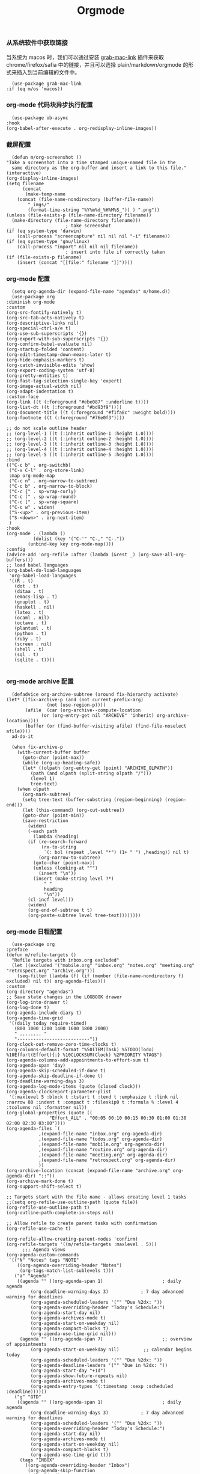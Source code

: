 #+TITLE:  Orgmode
#+AUTHOR: 孙建康（rising.lambda）
#+EMAIL:  rising.lambda@gmail.com

#+DESCRIPTION: 使用文学编程书写的，orgmode 的配置文件
#+PROPERTY:    header-args        :mkdirp yes
#+OPTIONS:     num:nil toc:nil todo:nil tasks:nil tags:nil
#+OPTIONS:     skip:nil author:nil email:nil creator:nil timestamp:nil
#+INFOJS_OPT:  view:nil toc:nil ltoc:t mouse:underline buttons:0 path:http://orgmode.org/org-info.js

*** 从系统软件中获取链接
    当系统为 macos 时，我们可以通过安装 [[https://github.com/xuchunyang/grab-mac-link.el][grab-mac-link]] 插件来获取 chrome/firefox/safia 中的链接，并且可以选择
    plain/markdown/orgmode 的形式来插入到当前编辑的文件中。

    #+BEGIN_SRC elisp :eval never :exports code :tangle (m/resolve "${m/xdg.conf.d}/emacs/lisp/init-literate.el") :comments link
      (use-package grab-mac-link
	:if (eq m/os 'macos))
    #+END_SRC

*** org-mode 代码块异步执行配置
    #+BEGIN_SRC elisp :eval never :exports code :tangle (m/resolve "${m/xdg.conf.d}/emacs/lisp/init-literate.el") :comments link
      (use-package ob-async
	:hook
	(org-babel-after-execute . org-redisplay-inline-images))
    #+END_SRC

*** 截屏配置

    #+BEGIN_SRC elisp :eval never :exports code :tangle (m/resolve "${m/xdg.conf.d}/emacs/lisp/init-literate.el") :comments link
      (defun m/org-screenshot ()
	"Take a screenshot into a time stamped unique-named file in the
      same directory as the org-buffer and insert a link to this file."
	(interactive)
	(org-display-inline-images)
	(setq filename
	      (concat
	       (make-temp-name
		(concat (file-name-nondirectory (buffer-file-name))
			"_imgs/"
			(format-time-string "%Y%m%d_%H%M%S_")) ) ".png"))
	(unless (file-exists-p (file-name-directory filename))
	  (make-directory (file-name-directory filename)))
					      ; take screenshot
	(if (eq system-type 'darwin)
	    (call-process "screencapture" nil nil nil "-i" filename))
	(if (eq system-type 'gnu/linux)
	    (call-process "import" nil nil nil filename))
					      ; insert into file if correctly taken
	(if (file-exists-p filename)
	    (insert (concat "[[file:" filename "]]"))))
    #+END_SRC

*** org-mode 配置
    #+BEGIN_SRC elisp :eval never :exports code :tangle (m/resolve "${m/xdg.conf.d}/emacs/lisp/init-literate.el") :comments link
      (setq org-agenda-dir (expand-file-name "agendas" m/home.d))
      (use-package org
	:diminish org-mode
	:custom
	(org-src-fontify-natively t)
	(org-src-tab-acts-natively t)
	(org-descriptive-links nil)
	(org-special-ctrl-a/e t)
	(org-use-sub-superscripts '{})
	(org-export-with-sub-superscripts '{})
	(org-confirm-babel-evaluate nil)
	(org-startup-folded 'content)
	(org-edit-timestamp-down-means-later t)
	(org-hide-emphasis-markers t)
	(org-catch-invisible-edits 'show)
	(org-export-coding-system 'utf-8)
	(org-pretty-entities t)
	(org-fast-tag-selection-single-key 'expert)
	(org-image-actual-width nil)
	(org-adapt-indentation t)
	:custom-face
	(org-link ((t (:foreground "#ebe087" :underline t))))
	(org-list-dt ((t (:foreground "#bd93f9"))))
	(org-document-title ((t (:foreground "#f1fa8c" :weight bold))))
	(org-footnote ((t (:foreground "#76e0f3"))))

	;; do not scale outline header
	;; (org-level-1 ((t (:inherit outline-1 :height 1.0))))
	;; (org-level-2 ((t (:inherit outline-2 :height 1.0))))
	;; (org-level-3 ((t (:inherit outline-3 :height 1.0))))
	;; (org-level-4 ((t (:inherit outline-4 :height 1.0))))
	;; (org-level-5 ((t (:inherit outline-5 :height 1.0))))
	:bind 
	(("C-c b" . org-switchb)
	 ("C-x C-l" . org-store-link)
	 :map org-mode-map
	 ("C-c n" . org-narrow-to-subtree)
	 ("C-c b" . org-narrow-to-block)
	 ("C-c {" . sp-wrap-curly)
	 ("C-c (" . sp-wrap-round)
	 ("C-c [" . sp-wrap-square)
	 ("C-c w" . widen)
	 ("S-<up>" . org-previous-item)
	 ("S-<down>" . org-next-item)
	 )
	:hook
	(org-mode . (lambda ()
		      (dolist (key '("C-'" "C-," "C-."))
			(unbind-key key org-mode-map))))
	:config
	(advice-add 'org-refile :after (lambda (&rest _) (org-save-all-org-buffers)))
	;; load babel languages
	(org-babel-do-load-languages
	 'org-babel-load-languages
	 '((R . t)
	   (dot . t)
	   (ditaa . t)
	   (emacs-lisp . t)
	   (gnuplot . t)
	   (haskell . nil)
	   (latex . t)
	   (ocaml . nil)
	   (octave . t)
	   (plantuml . t)
	   (python . t)
	   (ruby . t)
	   (screen . nil)
	   (shell . t)
	   (sql . t)
	   (sqlite . t))))

    #+END_SRC

*** org-mode archive 配置
    #+BEGIN_SRC elisp :eval never :exports code :tangle (m/resolve "${m/xdg.conf.d}/emacs/lisp/init-literate.el") :comments link
      (defadvice org-archive-subtree (around fix-hierarchy activate)
	(let* ((fix-archive-p (and (not current-prefix-arg)
				   (not (use-region-p))))
	       (afile  (car (org-archive--compute-location
			     (or (org-entry-get nil "ARCHIVE" 'inherit) org-archive-location))))
	       (buffer (or (find-buffer-visiting afile) (find-file-noselect afile))))
	  ad-do-it

	  (when fix-archive-p
	    (with-current-buffer buffer
	      (goto-char (point-max))
	      (while (org-up-heading-safe))
	      (let* ((olpath (org-entry-get (point) "ARCHIVE_OLPATH"))
		     (path (and olpath (split-string olpath "/")))
		     (level 1)
		     tree-text)
		(when olpath
		  (org-mark-subtree)
		  (setq tree-text (buffer-substring (region-beginning) (region-end)))
		  (let (this-command) (org-cut-subtree))
		  (goto-char (point-min))
		  (save-restriction
		    (widen)
		    (-each path
		      (lambda (heading)
			(if (re-search-forward
			     (rx-to-string
			      `(: bol (repeat ,level "*") (1+ " ") ,heading)) nil t)
			    (org-narrow-to-subtree)
			  (goto-char (point-max))
			  (unless (looking-at "^")
			    (insert "\n"))
			  (insert (make-string level ?*)
				  " "
				  heading
				  "\n"))
			(cl-incf level)))
		    (widen)
		    (org-end-of-subtree t t)
		    (org-paste-subtree level tree-text))))))))
    #+END_SRC

*** org-mode 日程配置
    
    #+BEGIN_SRC elisp :eval never :exports code :tangle (m/resolve "${m/xdg.conf.d}/emacs/lisp/init-literate.el") :comments link
      (use-package org
	:preface
	(defun m/refile-targets ()
	  "Refile targets with inbox.org excluded"
	  (let ((excluded '("mobile.org" "inbox.org" "notes.org" "meeting.org" "retrospect.org" "archive.org")))
	    (seq-filter (lambda (f) (if (member (file-name-nondirectory f) excluded) nil t)) org-agenda-files)))
	:custom
	(org-directory "agendas")
	;; Save state changes in the LOGBOOK drawer
	(org-log-into-drawer t)
	(org-log-done t)
	(org-agenda-include-diary t)
	(org-agenda-time-grid
	 '((daily today require-timed)
	   (800 1000 1200 1400 1600 1800 2000)
	   " ........ "
	   "---------------------------"))
	(org-clock-out-remove-zero-time-clocks t)
	(org-columns-default-format "%50ITEM(Task) %5TODO(Todo) %10Effort(Effort){:} %10CLOCKSUM(Clock) %2PRIORITY %TAGS")
	(org-agenda-columns-add-appointments-to-effort-sum t)
	(org-agenda-span 'day)
	(org-agenda-skip-scheduled-if-done t)
	(org-agenda-skip-deadline-if-done t)
	(org-deadline-warning-days 3)
	(org-agenda-log-mode-items (quote (closed clock)))
	(org-agenda-clockreport-parameter-plist
	 '(:maxlevel 5 :block t :tstart t :tend t :emphasize t :link nil :narrow 80 :indent t :compact t :fileskip0 t :formula % :level 4 :tcolumns nil :formatter nil))
	(org-global-properties (quote ((
					"Effort_ALL" . "00:05 00:10 00:15 00:30 01:00 01:30 02:00 02:30 03:00"))))
	(org-agenda-files `(
			    ,(expand-file-name "inbox.org" org-agenda-dir)
			    ,(expand-file-name "todos.org" org-agenda-dir)
			    ,(expand-file-name "mobile.org" org-agenda-dir)
			    ,(expand-file-name "routine.org" org-agenda-dir)
			    ,(expand-file-name "meeting.org" org-agenda-dir)
			    ,(expand-file-name "retrospect.org" org-agenda-dir)
			    ))
	(org-archive-location (concat (expand-file-name "archive.org" org-agenda-dir) "::"))
	(org-archive-mark-done t)
	(org-support-shift-select t)

	;; Targets start with the file name - allows creating level 1 tasks
	;;(setq org-refile-use-outline-path (quote file))
	(org-refile-use-outline-path t)
	(org-outline-path-complete-in-steps nil)

	;; Allow refile to create parent tasks with confirmation
	(org-refile-use-cache t)

	(org-refile-allow-creating-parent-nodes 'confirm)
	(org-refile-targets '((m/refile-targets :maxlevel . 5)))
	      ;;; Agenda views
	(org-agenda-custom-commands
	 `(("N" "Notes" tags "NOTE"
	    ((org-agenda-overriding-header "Notes")
	     (org-tags-match-list-sublevels t)))
	   ("a" "Agenda"
	    ((agenda "" ((org-agenda-span 1)                      ; daily agenda
			 (org-deadline-warning-days 3)            ; 7 day advanced warning for deadlines
			 (org-agenda-scheduled-leaders '("" "Due %2dx: "))
			 (org-agenda-overriding-header "Today's Schedule:")
			 (org-agenda-start-day nil)
			 (org-agenda-archives-mode t)			 
			 (org-agenda-start-on-weekday nil)
			 (org-agenda-compact-blocks t)
			 (org-agenda-use-time-grid nil)))
	     (agenda "" ((org-agenda-span 7)                      ;; overview of appointments
			 (org-agenda-start-on-weekday nil)         ;; calendar begins today
			 (org-agenda-scheduled-leaders '("" "Due %2dx: "))
			 (org-agenda-deadline-leaders '("" "Due in %2dx: "))
			 (org-agenda-start-day "+1d")
			 (org-agenda-show-future-repeats nil)
			 (org-agenda-archives-mode t)			 
			 (org-agenda-entry-types '(:timestamp :sexp :scheduled :deadline))))))
	   ("g" "GTD"
	    ((agenda "" ((org-agenda-span 1)                      ; daily agenda
			 (org-deadline-warning-days 3)            ; 7 day advanced warning for deadlines
			 (org-agenda-scheduled-leaders '("" "Due %2dx: "))
			 (org-agenda-overriding-header "Today's Schedule:")
			 (org-agenda-start-day nil)
			 (org-agenda-archives-mode t)			 
			 (org-agenda-start-on-weekday nil)
			 (org-agenda-compact-blocks t)
			 (org-agenda-use-time-grid t)))
	     (tags "INBOX"
		   ((org-agenda-overriding-header "Inbox")
		    (org-agenda-skip-function
		     '(lambda ()
			(or (org-agenda-skip-subtree-if 'todo '("DONE"))
			    (org-agenda-skip-entry-if 'nottodo '("TODO" "NEXT")))))
		    (org-tags-match-list-sublevels t)))
	     (tags-todo "-INBOX"
			((org-agenda-overriding-header "Next Actions")
			 (org-agenda-tags-todo-honor-ignore-options t)
			 (org-agenda-todo-ignore-scheduled 'all)
			 (org-agenda-todo-ignore-deadlines 'all)
			 (org-agenda-skip-function
			  '(lambda ()
			     (or (org-agenda-skip-subtree-if 'todo '("HOLD" "WAITING"))
				 (org-agenda-skip-entry-if 'nottodo '("NEXT")))))
			 (org-tags-match-list-sublevels t)
			 (org-agenda-sorting-strategy
			  '(todo-state-down effort-up category-keep))))
	     (stuck ""
		    ((org-agenda-overriding-header "Stuck Projects")
		     (org-agenda-tags-todo-honor-ignore-options t)
		     (org-tags-match-list-sublevels t)
		     (org-agenda-files `(
					 ,(expand-file-name "todos.org" org-agenda-dir)
					 ,(expand-file-name "routine.org" org-agenda-dir)
					 ))
		     (org-agenda-skip-function
		      '(lambda ()
			 (org-agenda-skip-entry-if 'nottodo '("PROJECT"))))
		     (org-agenda-todo-ignore-deadlines 'all)
		     (org-agenda-todo-ignore-scheduled 'all)))
	     (tags-todo "-INBOX/PROJECT"
			((org-agenda-overriding-header "Projects")
			 (org-tags-match-list-sublevels t)
			 (org-agenda-sorting-strategy
			  '(category-keep))))
	     (tags-todo "-INBOX/-NEXT"
			((org-agenda-overriding-header "Orphaned Tasks")
			 (org-agenda-tags-todo-honor-ignore-options t)
			 (org-agenda-todo-ignore-scheduled 'all)
			 (org-agenda-todo-ignore-deadlines 'all)
			 (org-agenda-skip-function
			  '(lambda ()
			     (or (org-agenda-skip-subtree-if 'todo '("PROJECT" "HOLD" "WAITING" "DELEGATED"))
				 (org-agenda-skip-subtree-if 'nottododo '("TODO")))))
			 (org-tags-match-list-sublevels t)
			 (org-agenda-sorting-strategy
			  '(category-keep))))
	     (tags-todo "/WAITING"
			((org-agenda-overriding-header "Waiting")
			 (org-agenda-tags-todo-honor-ignore-options t)
			 (org-agenda-todo-ignore-scheduled 'all)
			 (org-agenda-todo-ignore-deadlines 'all)
			 (org-agenda-sorting-strategy
			  '(category-keep))))
	     (tags-todo "/DELEGATED"
			((org-agenda-overriding-header "Delegated")
			 (org-agenda-tags-todo-honor-ignore-options t)
			 (org-agenda-todo-ignore-scheduled 'all)
			 (org-agenda-todo-ignore-deadlines 'all)
			 (ORG-agenda-sorting-strategy
			  '(category-keep))))
	     (tags-todo "-INBOX"
			((org-agenda-overriding-header "On Hold")
			 (org-agenda-skip-function
			  '(lambda ()
			     (or (org-agenda-skip-subtree-if 'todo '("WAITING"))
				 (org-agenda-skip-entry-if 'nottodo '("HOLD")))))
			 (org-tags-match-list-sublevels nil)
			 (org-agenda-sorting-strategy
			  '(category-keep))))

	     ;; (tags-todo "-NEXT"
	     ;;            ((org-agenda-overriding-header "All other TODOs")
	     ;;             (org-match-list-sublevels t)))
	     ))))
	:bind
	(("C-c c" . org-capture)
	 ("C-c a" . org-agenda)
	 :map org-mode-map
	 ("C-c i" . org-clock-in)
	 ("C-c o" . org-clock-out)
	 ("C-c e" . org-set-effort))
	:hook
	(org-agenda-after-show . org-show-entry)
	(org-agenda-mode . hl-line-mode)
	:custom-face
	(org-special-keyword ((t (:foreground "#6272a4"))))
	(org-todo ((t (:background "#272934" :foreground "#51fa7b" :weight bold))))
	(org-done ((t (:background "#373844" :foreground "#216933" :strike-through nil :weight bold))))
	:config
	(advice-add 'org-deadline       :after (lambda (&rest _rest)  (org-save-all-org-buffers)))
	(advice-add 'org-schedule       :after (lambda (&rest _rest)  (org-save-all-org-buffers)))
	(advice-add 'org-agenda-schedule       :after (lambda (&rest _rest)  (org-save-all-org-buffers)))
	(advice-add 'org-agenda-capture       :after (lambda (&rest _rest)  (org-save-all-org-buffers)))
	(advice-add 'org-store-log-note :after (lambda (&rest _rest)  (org-save-all-org-buffers)))
	(advice-add 'org-todo           :after (lambda (&rest _rest)  (org-save-all-org-buffers)))
	(setq org-todo-keywords
	      (quote (
		      (sequence "TODO(t)" "NEXT(n)" "|" "DONE(d!/!)")
		      (sequence "PROJECT(p)" "|" "DONE(d!/!)" "CANCELLED(c@/!)")
		      (sequence "WAITING(w@/!)" "DELEGATED(e!)" "HOLD(h)" "|" "CANCELLED(c@/!)")
		      ))
	      org-todo-repeat-to-state "NEXT")
	(setq org-todo-keyword-faces
	      '(("WAIT" . (:foreground "#6272a4":weight bold))
		("NEXT"   . (:foreground "#f1fa8c" :weight bold))
		("CARRY/O" . (:foreground "#6272a4" :background "#373844" :weight bold)))))
    #+END_SRC
*** org-mode capture 配置
    #+BEGIN_SRC elisp :eval never :exports code :tangle (m/resolve "${m/xdg.conf.d}/emacs/lisp/init-literate.el") :comments link
      (use-package org
	:custom
	(org-capture-templates
	 `(
	   ;; tasks
	   ("t" "general task." entry
	    (file ,(expand-file-name "inbox.org" org-agenda-dir))
	    ,(mapconcat 'identity
			'("* NEXT %?"
			  "  :PROPERTIES:"
			  "  :ID: %(org-id-uuid)"
			  "  :CAPTURED_AT: %U"
			  "  :LOGGING: DONE CANCELLED(@/!) nologrepeat"
			  "  :END:")
			"\n")
	    :clock-resume 1)
	   ("n" "notes." entry
	    (file ,(expand-file-name "notes.org" org-agenda-dir))
	    "* %? :NOTE:\n" :clock-resume t)
	   ("c" "code snippet" plain (file ,(expand-file-name "snippets.org" org-agenda-dir))
	    ,(concat "%[" (expand-file-name "snippet.tmpl" org-agenda-dir) "]")
	    :tree-type week :empty-lines-before 1)
	   ("v" "vocabulary" table-line (file+headline ,(expand-file-name "vocabulary.org" org-agenda-dir) "vocabularies")
	    "|%?||||")
	   ("a" "acronym" table-line (file+headline ,(expand-file-name "vocabulary.org" org-agenda-dir) "acronyms")
	    "|%?|||")
	   ("r" "retrospective note" plain (file+olp+datetree ,(expand-file-name "retrospect.org" org-agenda-dir))
	    ,(concat "%[" (expand-file-name "retrospect.tmpl" org-agenda-dir) "]")
	    :tree-type week)
	   ("m" "meeting note" plain (file+olp+datetree ,(expand-file-name "meeting.org" org-agenda-dir))
	    ,(concat "%[" (expand-file-name "meeting.tmpl" org-agenda-dir) "]")
	    :tree-type week :empty-lines 1 :kill-buffer 1)
	   ("i" "interrupt task" entry
	    (file ,(expand-file-name "inbox.org" org-agenda-dir))
	    "* NEXT %^{what has interrupted?}" :clock-in 1 :clock-keep 1)
	   ("e" "Collect hacking Emacs ideas!" item
	    (file+headline ,(expand-file-name "inbox.org" org-agenda-dir) "Hacking Emacs")
	    "- [ ] %?"
	    :prepend t)
	   ("p" "Add an event to the private calendar." entry
	    (file+olp schedule-file "Calendar" "2019" "Private")
	    "** %?\n   SCHEDULED: <%(org-read-date)>\n"
	    :prepend t)
	   ("w" "Add an event to the work calendar." entry
	    (file+olp schedule-file "Calendar" "2019" "Work")
	    "** %?\n   SCHEDULED: <%(org-read-date)>\n")
	   ("l" "Store the link of the current position in the clocking task." item
	    (clock)
	    "- %A\n"
	    :immediate t :prepend t))))
    #+END_SRC
*** org-mode capture command line support
    #+BEGIN_SRC elisp :eval never :exports code :tangle (m/resolve "${m/xdg.conf.d}/emacs/lisp/init-literate.el") :comments link
      (defmacro letf! (bindings &rest body)
	"Temporarily rebind function, macros, and advice in BODY.
      Intended as syntax sugar for `cl-letf', `cl-labels', `cl-macrolet', and
      temporary advice.
      BINDINGS is either:
	A list of, or a single, `defun', `defun*', `defmacro', or `defadvice' forms.
	A list of (PLACE VALUE) bindings as `cl-letf*' would accept.
      TYPE is one of:
	`defun' (uses `cl-letf')
	`defun*' (uses `cl-labels'; allows recursive references),
	`defmacro' (uses `cl-macrolet')
	`defadvice' (uses `defadvice!' before BODY, then `undefadvice!' after)
      NAME, ARGLIST, and BODY are the same as `defun', `defun*', `defmacro', and
      `defadvice!', respectively.
      \(fn ((TYPE NAME ARGLIST &rest BODY) ...) BODY...)"
	(declare (indent defun))
	(setq body (macroexp-progn body))
	(when (memq (car bindings) '(defun defun* defmacro defadvice))
	  (setq bindings (list bindings)))
	(dolist (binding (reverse bindings) body)
	  (let ((type (car binding))
		(rest (cdr binding)))
	    (setq
	     body (pcase type
		    (`defmacro `(cl-macrolet ((,@rest)) ,body))
		    (`defadvice `(progn (defadvice! ,@rest)
					(unwind-protect ,body (undefadvice! ,@rest))))
		    ((or `defun `defun*)
		     `(cl-letf ((,(car rest) (symbol-function #',(car rest))))
			(ignore ,(car rest))
			,(if (eq type 'defun*)
			     `(cl-labels ((,@rest)) ,body)
			   `(cl-letf (((symbol-function #',(car rest))
				       (fn! ,(cadr rest) ,@(cddr rest))))
			      ,body))))
		    (_
		     (when (eq (car-safe type) 'function)
		       (setq type (list 'symbol-function type)))
		     (list 'cl-letf (list (cons type rest)) body)))))))

      (defvar org-capture-initial)

      ;;;###autoload
      (defvar fallback-buffer-name "*scratch*"
	"The name of the buffer to fall back to if no other buffers exist (will create
      it if it doesn't exist).")

      ;;;###autoload
      (defun fallback-buffer ()
	"Returns the fallback buffer, creating it if necessary. By default this is the
      scratch buffer. See `doom-fallback-buffer-name' to change this."
	(let (buffer-list-update-hook)
	  (get-buffer-create fallback-buffer-name)))

      (defvar +org-capture-fn #'org-capture
	"Command to use to initiate org-capture.")

      ;;;###autoload
      (defvar +org-capture-frame-parameters
	`((name . "org-capture")
	  (width . 70)
	  (height . 25)
	  (transient . t)
	  ,(when (and (eq m/os 'linux) (not (getenv "DISPLAY")))
	     `(display . ":0"))
	  ,(if (eq m/os 'macos) '(menu-bar-lines . 1)))
	"TODO")

      ;;;###autoload
      (defun +org-capture-frame-p (&rest _)
	"Return t if the current frame is an org-capture frame opened by
      `+org-capture/open-frame'."
	(and (equal (alist-get 'name +org-capture-frame-parameters)
		    (frame-parameter nil 'name))
	     (frame-parameter nil 'transient)))

      ;;;###autoload
      (defun m/org-capture-open-frame (&optional initial-input key)
	"Opens the org-capture window in a floating frame that cleans itself up once
      you're done. This can be called from an external shell script."
	(interactive)
	(when (and initial-input (string-empty-p initial-input))
	  (setq initial-input nil))
	(when (and key (string-empty-p key))
	  (setq key nil))
	(let* ((frame-title-format "")
	       (frame (if (+org-capture-frame-p)
			  (selected-frame)
			(make-frame +org-capture-frame-parameters))))
	  (select-frame-set-input-focus frame)  ; fix MacOS not focusing new frames
	  (with-selected-frame frame
	    (require 'org-capture)
	    (condition-case ex
		(letf! ((#'pop-to-buffer #'switch-to-buffer)
			(capture-frame frame))
		  ;; (switch-to-buffer (fallback-buffer))
		  (delete-frame frame)
		  (let ((org-capture-initial initial-input)
			org-capture-entry)
		    (when (and key (not (string-empty-p key)))
		      (setq org-capture-entry (org-capture-select-template key)))
		    (funcall +org-capture-fn)))
	      ('error
	       (message "org-capture: %s" (error-message-string ex))
	       (delete-frame frame))))))

    #+END_SRC
*** org-mode capture command line tool
    #+BEGIN_SRC shell :eval never :exports code :tangle (m/resolve "${m/xdg.conf.d}/emacs/bin/capture") :tangle-mode (identity #o755) :comments link :noweb yes
      #!/usr/bin/env sh

      # Open an org-capture popup frame from the shell. This opens a temporary emacsp
      # daemon if emacs isn't already running.
      #
      # Usage: org-capture [-k KEY] [MESSAGE]
      # Examples:
      #   org-capture -k n "To the mind that is still, the whole universe surrenders."

      set -e

      cleanup() {
	  emacsclient --eval '(let (kill-emacs-hook) (kill-emacs))'
      }

      # If emacs isn't running, we start a temporary daemon, solely for this window.
      if ! emacsclient --suppress-output --eval nil; then
	  emacs --daemon
	  trap cleanup EXIT INT TERM
	  daemon=1
      fi

      # org-capture key mapped to argument flags
      # keys=$(emacsclient -e "(+org-capture-available-keys)" | cut -d '"' -f2)
      while getopts "hk:" opt; do
	  key="\"$OPTARG\""
	  break
      done
      shift $((OPTIND-1))

      # use remaining args, else read from stdin if passed a single dash
      str="$*"
      case "$str" in
	  -) str=$(cat) ;;
      esac

      # Fix incompatible terminals that cause odd 'not a valid terminal' errors
      [ "$TERM" = "alacritty" ] && export TERM=xterm-256color

      if [ $daemon ]; then
	  emacsclient -a "" \
		      -c -F '((name . "org-capture") (width . 70) (height . 25) (transient . t))' \
		      -e "(m/org-capture-open-frame \"$str\" ${key:-nil})"
      else
	  # Non-daemon servers flicker a lot if frames are created from terminal, so we
	  # do it internally instead.
	  emacsclient -a "" \
		      -e "(m/org-capture-open-frame \"$str\" ${key:-nil})"
      fi
    #+END_SRC

*** org-mode clock 配置
    #+BEGIN_SRC elisp :eval never :exports code :tangle (m/resolve "${m/xdg.conf.d}/emacs/lisp/init-literate.el") :comments link
      (use-package org
	:custom
	(org-clock-in-resume t)
	;; Save clock data and notes in the LOGBOOK drawer
	(org-clock-into-drawer t)
	;; Removes clocked tasks with 0:00 duration
	(org-clock-out-remove-zero-time-clocks t)
	;; Show clock sums as hours and minutes, not "n days" etc.
	(org-time-clocksum-format '(:hours "%d" :require-hours t :minutes ":%02d" :require-minutes t))
	;; (org-agenda-current-time-string "------------NOW------------")
	(org-clock-persist t)
	:preface
	(defun m/org-clock-out-and-save-when-exit ()
	  "Save buffers and stop clocking when kill emacs."
	  (ignore-errors (org-clock-out) t)
	  (save-some-buffers t))
	(defun m/pomodoro/reset ()
	  "timer update"
	  (if (and (boundp 'm/pomodoro/task/current) (timerp m/pomodoro/task/current))
	      (cancel-timer m/pomodoro/task/current)
	    (setq m/pomodoro/task/current nil))

	  (if (and (boundp 'm/pomodoro/task/next) (timerp m/pomodoro/task/next))
	      (cancel-timer m/pomodoro/task/next)
	    (setq m/pomodoro/task/next nil))

	  (if (and (boundp 'm/pomodoro/status/updater) (timerp m/pomodoro/status/updater))
	      (cancel-timer m/pomodoro/status/updater)
	    (setq m/pomodoro/status/updater nil)))
	(defun m/clockin ()
	  "clockin hook"
	  (m/pomodoro/reset)
	  (setq m/pomodoro/status/updater (run-at-time 0 60 '(lambda ()
							       (setq org-mode-line-string (m/task-clocked-time))
							       (force-mode-line-update))))
	  (setq m/pomodoro/task/current (run-at-time (* m/pomodoro/focus 60) nil (lambda() (org-clock-out)))))
	(defun m/clockout ()
	  "clock out hook"
	  (m/pomodoro/reset)
	  (setq m/pomodoro/task/next (run-at-time (* m/pomodoro/break 60) nil (lambda()
										(ignore-errors
										  (request "http://127.0.0.1:13140"
										    :type "POST"
										    :data (json-encode `(("type" . "FOCUS")
													 ("title" . "Ready to work")
													 ("duration" . 5)))
										    :headers '(("Content-Type" . "application/json"))))))))
	(defun m/task-clocked-time ()
	  "Return a string with the clocked time and effort, if any"
	  (interactive)
	  (let* ((clocked-time (org-clock-get-clocked-time))
		 (h (truncate clocked-time 60))
		 (m (mod clocked-time 60))
		 (work-done-str (format "%d:%02d" h m)))
	    (if org-clock-effort
		(let* ((effort-in-minutes
			(org-duration-to-minutes org-clock-effort))
		       (effort-h (truncate effort-in-minutes 60))
		       (effort-m (truncate (mod effort-in-minutes 60)))
		       (effort-str (format "%d:%02d" effort-h effort-m)))
		  (format "%s/%s" work-done-str effort-str))
	      (format "%s" work-done-str))))
	:config
	(setq m/pomodoro/focus 45)
	(setq m/pomodoro/break 5)
	(setq m/pomodoro/task/current nil)
	(setq m/pomodoro/task/next nil)
	(setq m/pomodoro/status/updater nil)
	:hook
	(kill-emacs . m/org-clock-out-and-save-when-exit)
	(org-clock-in .
		      (lambda ()
			(m/clockin)
			(let* ((title (if (string-match org-link-bracket-re org-clock-current-task)  (replace-regexp-in-string org-link-bracket-re "\\2" org-clock-current-task) (or org-clock-current-task "interrupt task"))))
			  (ignore-errors (request "http://127.0.0.1:13140"
					   :type "POST"
					   :data (json-encode `(("type" . "FOCUSED")
								("title" . ,title)
								("duration" . 45)))
					   :headers '(("Content-Type" . "application/json")))))))
	(org-clock-out . (lambda ()
			   (m/clockout)
			   (ignore-errors
			     (request "http://127.0.0.1:13140"
			       :type "POST"
			       :data (json-encode `(("type" . "UNFOCUSED")
						    ("title" . "Have a rest")
						    ("duration" . 5)))
			       :headers '(("Content-Type" . "application/json"))))))
	(org-clock-in-last . (lambda ()
			       (m/clockin)
			       (let* ((title (if (string-match org-link-bracket-re org-clock-current-task) (replace-regexp-in-string org-link-bracket-re "\\2" org-clock-current-task) (or org-clock-current-task "interrupt task"))))
				 (ignore-errors
				   (request "http://127.0.0.1:13140"
				     :type "POST"
				     :data (json-encode `(("type" . "FOCUSED")
							  ("title" . ,title)
							  ("duration" . 45)))
				     :headers '(("Content-Type" . "application/json"))))))))
    #+END_SRC
*** org-mode export 配置
    允许在 org 文件中通过 bind 修改环境中绑定的值。
    #+BEGIN_SRC elisp :exports code :eval never  :tangle (m/resolve "${m/xdg.conf.d}/emacs/lisp/init-literate.el") :comments link
      (use-package org
	:custom
	(org-export-allow-bind-keywords t))
    #+END_SRC

*** org-mode ditaa/plantuml 画图

    #+BEGIN_SRC elisp :exports code :eval never :tangle (m/resolve "${m/xdg.conf.d}/emacs/lisp/init-literate.el") :comments link
      (use-package org
        :custom
        (org-ditaa-jar-path (expand-file-name "emacs/ditaa.jar" m/xdg.conf.d))
        (org-plantuml-jar-path (expand-file-name "emacs/plantuml.jar" m/xdg.conf.d))
        :config
        (unless (and (boundp 'org-ditaa-jar-path)
                     (file-exists-p org-ditaa-jar-path)
                     (not (file-directory-p org-ditaa-jar-path)))
          (let ((jar-name "ditaa.jar")
                (url "https://github.com/stathissideris/ditaa/releases/download/v0.11.0/ditaa-0.11.0-standalone.jar"))
            (unless (file-exists-p org-ditaa-jar-path)
              (url-copy-file url org-ditaa-jar-path))))

        (unless (and (boundp 'org-plantuml-jar-path)
                     (file-exists-p org-plantuml-jar-path)
                     (not (file-directory-p org-plantuml-jar-path)))
          (let ((jar-name "plantuml.jar")
                (url "https://downloads.sourceforge.net/project/plantuml/1.2020.2/plantuml.1.2020.2.jar"))
            (unless (file-exists-p org-plantuml-jar-path)
              (url-copy-file url org-plantuml-jar-path)))))

      (use-package plantuml-mode
        :after org
        :config
        (add-to-list
         'org-src-lang-modes '("plantuml" . plantuml))
        (setq plantuml-jar-path org-plantuml-jar-path)
        (setq plantuml-default-exec-mode 'jar))
    #+END_SRC

*** org-mode graphiz 画图配置
    #+BEGIN_SRC elisp :eval never :exports code :tangle (m/resolve "${m/xdg.conf.d}/emacs/lisp/init-literate.el") :comments link
      (use-package graphviz-dot-mode
	:after org
	:config
	(setq graphviz-dot-indent-width 4))
    #+END_SRC
*** org mode 可以拖拽下载
    #+BEGIN_SRC elisp :eval never :exports code :tangle (m/resolve "${m/xdg.conf.d}/emacs/lisp/init-literate.el") :comments link
      ;; Download Drag&Drop images
      (use-package org-download
	:after org)
    #+END_SRC

*** org mode 图标设置
    #+BEGIN_SRC elisp :eval never :exports code :tangle (m/resolve "${m/xdg.conf.d}/emacs/lisp/init-literate.el") :comments link
      ;; Pretty bullets
      (use-package org-bullets
	:after org
	:hook (org-mode . org-bullets-mode)
	:config
	(setq org-bullets-face-name (quote org-bullet-face))
	(org-bullets-mode 1)
	(setq org-bullets-bullet-list '("✙" "♱" "♰" "☥" "✞" "✟" "✝" "†" "✠" "✚" "✜" "✛" "✢" "✣" "✤" "✥")))
    #+END_SRC

*** org-mode 博客
    #+BEGIN_SRC elisp :eval never :exports code :tangle (m/resolve "${m/xdg.conf.d}/emacs/lisp/init-literate.el") :comments link
      (use-package ox-gfm)
      (use-package ox-hugo
	:after (ox org)
	:custom
	(org-blackfriday--org-element-string '((src-block . "Code")
					       (table . "Table")
					       (figure . "Figure"))))
    #+END_SRC

*** org-mode 中文对齐配置
    #+BEGIN_SRC elisp :eval never :exports code :tangle (m/resolve "${m/xdg.conf.d}/emacs/lisp/init-literate.el") :comments link
      (use-package valign
	:custom
	(valign-fancy-bar 't)
	:hook
	(org-agenda-finalize . valign-region)
	(org-agenda-mode . valign-mode))
    #+END_SRC
*** org-mode retrospect temlate
    #+BEGIN_SRC org :tangle (m/resolve "${m/home.d}/agendas/retrospect.tmpl") :noweb yes :mkdirp yes
      %(make-string 2 ? ):PROPERTIES:
      %(make-string 2 ? ):ID:       %(org-id-uuid)
      %(make-string 2 ? ):CAPTURED_AT: %U
      %(make-string 2 ? ):END:
      %(make-string 2 ? )|----------------------------+----|
      %(make-string 2 ? )| 我的长远目标是什么？       | %? |
      %(make-string 2 ? )|----------------------------+----|
      %(make-string 2 ? )| 昨天学到什么？             |    |
      %(make-string 2 ? )|----------------------------+----|
      %(make-string 2 ? )| 昨天得到什么教训？         |    |
      %(make-string 2 ? )|----------------------------+----|
      %(make-string 2 ? )| 费曼学习法实践案例？       |    |
      %(make-string 2 ? )|----------------------------+----|
      %(make-string 2 ? )| 昨天做了哪些换位思考？     |    |
      %(make-string 2 ? )|----------------------------+----|
      %(make-string 2 ? )| 昨天做了哪些倒推思维训练？ |    |
      %(make-string 2 ? )|----------------------------+----|
      %(make-string 2 ? )| 昨天发生的事情             |    |
      %(make-string 2 ? )| 我能提出什么问题           |    |
      %(make-string 2 ? )|----------------------------+----|
      %(make-string 2 ? )| 接下来有什么计划？         |    |
      %(make-string 2 ? )|                            |    |
      %(make-string 2 ? )|                            |    |
      %(make-string 2 ? )|                            |    |
      %(make-string 2 ? )|----------------------------+----|
    #+END_SRC

*** org-mode code template
    #+BEGIN_SRC org :tangle (m/resolve "${m/home.d}/agendas/snippet.tmpl") :noweb yes :mkdirp yes
      ,**** %^{purpose of the snippet} 
	   ,#+BEGIN_SRC %^{language|shell|elisp|dot|ditaa|latex|ocaml|plantuml|org|c|c++|java|python|tcl} :eval never :exports code
	       %?
	   ,#+END_SRC
    #+END_SRC
*** org-mode meeting template
    #+BEGIN_SRC org :tangle (m/resolve "${m/home.d}/agendas/meeting.tmpl") :noweb yes :mkdirp yes
      ,**** %^{会议主题}
	   |--------------+----|
	   | 哪些 Action? | %? |
	   |--------------+----|
	   | 有哪些洞见？ |    |
	   |--------------+----|
	   | 有那些问题？ |    |
	   |--------------+----|
    #+END_SRC

*** org-mode gtd files
    #+BEGIN_SRC org :tangle no :noweb yes :mkdirp yes :comments link
      ,#+CATEGORY: Inbox
      ,#+FILETAGS: INBOX
    #+END_SRC
    
** provide
   #+BEGIN_SRC elisp :eval never :exports code :tangle (m/resolve "${m/xdg.conf.d}/emacs/lisp/init-literate.el") :comments link
     (provide 'init-literate)
   #+END_SRC
